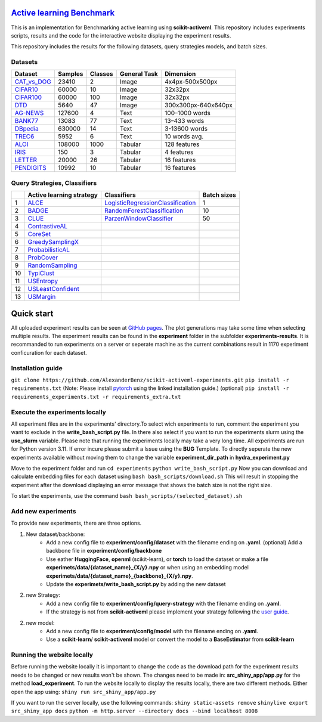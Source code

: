 `Active learning Benchmark <https://alexanderbenz.github.io/scikit-activeml-experiments/>`_
############################################################################################
This is an implementation for Benchmarking active learning using **scikit-activeml**.
This repository includes experiments scripts, results and the code for the
interactive website displaying the experiment results.

This repository includes the results for the following datasets, query strategies
models, and batch sizes.

Datasets
=================
+----------------------------------------------------------------------------------------------------------------------------+---------+---------+--------------+---------------------+
| Dataset                                                                                                                    | Samples | Classes | General Task |           Dimension |
+============================================================================================================================+=========+=========+==============+=====================+
| `CAT_vs_DOG <https://huggingface.co/datasets/microsoft/cats_vs_dogs>`_                                                     |  23410  |      2  |     Image    |     4x4px-500x500px |
+----------------------------------------------------------------------------------------------------------------------------+---------+---------+--------------+---------------------+
| `CIFAR10 <https://pytorch.org/vision/stable/generated/torchvision.datasets.CIFAR10.html#torchvision.datasets.CIFAR10>`_    |  60000  |     10  |     Image    |             32x32px |
+----------------------------------------------------------------------------------------------------------------------------+---------+---------+--------------+---------------------+
| `CIFAR100 <https://pytorch.org/vision/stable/generated/torchvision.datasets.CIFAR100.html#torchvision.datasets.CIFAR100>`_ |  60000  |    100  |     Image    |             32x32px |
+----------------------------------------------------------------------------------------------------------------------------+---------+---------+--------------+---------------------+
| `DTD <https://pytorch.org/vision/stable/generated/torchvision.datasets.DTD.html#torchvision.datasets.DTD>`_                |   5640  |     47  |     Image    | 300x300px-640x640px |
+----------------------------------------------------------------------------------------------------------------------------+---------+---------+--------------+---------------------+
| `AG-NEWS <https://huggingface.co/datasets/fancyzhx/ag_news>`_                                                              | 127600  |      4  |     Text     |      100–1000 words |
+----------------------------------------------------------------------------------------------------------------------------+---------+---------+--------------+---------------------+
| `BANK77 <https://huggingface.co/datasets/PolyAI/banking77>`_                                                               |  13083  |     77  |     Text     |        13–433 words |
+----------------------------------------------------------------------------------------------------------------------------+---------+---------+--------------+---------------------+
| `DBpedia <https://huggingface.co/datasets/fancyzhx/dbpedia_14>`_                                                           | 630000  |     14  |     Text     |       3-13600 words |
+----------------------------------------------------------------------------------------------------------------------------+---------+---------+--------------+---------------------+
| `TREC6 <https://www.openml.org/search?type=data&status=active&id=6>`_                                                      |   5952  |      6  |     Text     |       10 words avg. |
+----------------------------------------------------------------------------------------------------------------------------+---------+---------+--------------+---------------------+
| `ALOI <https://www.openml.org/search?type=data&status=active&id=42396>`_                                                   | 108000  |   1000  |    Tabular   |        128 features |
+----------------------------------------------------------------------------------------------------------------------------+---------+---------+--------------+---------------------+
| `IRIS <https://www.openml.org/search?type=data&status=active&id=61>`_                                                      |    150  |      3  |    Tabular   |          4 features |
+----------------------------------------------------------------------------------------------------------------------------+---------+---------+--------------+---------------------+
| `LETTER <https://www.openml.org/search?type=data&status=active&id=32>`_                                                    |  20000  |     26  |    Tabular   |         16 features |
+----------------------------------------------------------------------------------------------------------------------------+---------+---------+--------------+---------------------+
| `PENDIGITS <https://huggingface.co/datasets/CogComp/trec>`_                                                                |  10992  |     10  |    Tabular   |         16 features |
+----------------------------------------------------------------------------------------------------------------------------+---------+---------+--------------+---------------------+

Query Strategies, Classifiers
=============================
+----+-----------------------------------------------------------------------------------------------------------------------------------------------------------------------------------------------------------+------------------------------------------------------------------------------------------------------------------------------------------------------------------------------------------------------------+-------------+
|    | Active learning strategy                                                                                                                                                                                  | Classifiers                                                                                                                                                                                                | Batch sizes |
+====+===========================================================================================================================================================================================================+============================================================================================================================================================================================================+=============+
| 1  | `ALCE <https://scikit-activeml.github.io/scikit-activeml-docs/latest/generated/sphinx_gallery_examples/pool/plot-CostEmbeddingAL-Active_Learning_with_Cost_Embedding_%28ALCE%29.html>`_                   | `LogisticRegressionClassification <https://scikit-learn.org/stable/modules/generated/sklearn.linear_model.LogisticRegression.html>`_                                                                       |      1      |
+----+-----------------------------------------------------------------------------------------------------------------------------------------------------------------------------------------------------------+------------------------------------------------------------------------------------------------------------------------------------------------------------------------------------------------------------+-------------+
| 2  | `BADGE <https://scikit-activeml.github.io/scikit-activeml-docs/latest/generated/sphinx_gallery_examples/pool/plot-Badge-Batch_Active_Learning_by_Diverse_Gradient_Embedding_%28BADGE%29.html>`_           | `RandomForestClassification <https://scikit-activeml.github.io/scikit-activeml-docs/latest/generated/api/skactiveml.classifier.ParzenWindowClassifier.html#skactiveml.classifier.ParzenWindowClassifier>`_ |      10     |
+----+-----------------------------------------------------------------------------------------------------------------------------------------------------------------------------------------------------------+------------------------------------------------------------------------------------------------------------------------------------------------------------------------------------------------------------+-------------+
| 3  | `CLUE <https://scikit-activeml.github.io/scikit-activeml-docs/latest/generated/sphinx_gallery_examples/pool/plot-Clue-Clustering_Uncertainty-weighted_Embeddings_%28CLUE%29.html>`_                       | `ParzenWindowClassifier <https://scikit-learn.org/stable/modules/generated/sklearn.ensemble.RandomForestClassifier.html>`_                                                                                 |      50     |
+----+-----------------------------------------------------------------------------------------------------------------------------------------------------------------------------------------------------------+------------------------------------------------------------------------------------------------------------------------------------------------------------------------------------------------------------+-------------+
| 4  | `ContrastiveAL <https://scikit-activeml.github.io/scikit-activeml-docs/latest/generated/sphinx_gallery_examples/pool/plot-ContrastiveAL-Contrastive_Active_Learning_%28CAL%29.html>`_                     |                                                                                                                                                                                                            |             |
+----+-----------------------------------------------------------------------------------------------------------------------------------------------------------------------------------------------------------+------------------------------------------------------------------------------------------------------------------------------------------------------------------------------------------------------------+-------------+
| 5  | `CoreSet <https://scikit-activeml.github.io/scikit-activeml-docs/latest/generated/sphinx_gallery_examples/pool/plot-CoreSet-Core_Set.html>`_                                                              |                                                                                                                                                                                                            |             |
+----+-----------------------------------------------------------------------------------------------------------------------------------------------------------------------------------------------------------+------------------------------------------------------------------------------------------------------------------------------------------------------------------------------------------------------------+-------------+
| 6  | `GreedySamplingX <https://scikit-activeml.github.io/scikit-activeml-docs/latest/generated/sphinx_gallery_examples/pool/plot-GreedySamplingX-Greedy_Sampling_on_the_Feature_Space_%28GSx%29.html>`_        |                                                                                                                                                                                                            |             |
+----+-----------------------------------------------------------------------------------------------------------------------------------------------------------------------------------------------------------+------------------------------------------------------------------------------------------------------------------------------------------------------------------------------------------------------------+-------------+
| 7  | `ProbabilisticAL <https://scikit-activeml.github.io/scikit-activeml-docs/latest/generated/sphinx_gallery_examples/pool/plot-ProbabilisticAL-Multi-class_Probabilistic_Active_Learning_%28McPAL%29.html>`_ |                                                                                                                                                                                                            |             |
+----+-----------------------------------------------------------------------------------------------------------------------------------------------------------------------------------------------------------+------------------------------------------------------------------------------------------------------------------------------------------------------------------------------------------------------------+-------------+
| 8  | `ProbCover <https://scikit-activeml.github.io/scikit-activeml-docs/latest/generated/sphinx_gallery_examples/pool/plot-ProbCover-Probability_Coverage_%28ProbCover%29.html>`_                              |                                                                                                                                                                                                            |             |
+----+-----------------------------------------------------------------------------------------------------------------------------------------------------------------------------------------------------------+------------------------------------------------------------------------------------------------------------------------------------------------------------------------------------------------------------+-------------+
| 9  | `RandomSampling <https://scikit-activeml.github.io/scikit-activeml-docs/latest/generated/sphinx_gallery_examples/pool/plot-RandomSampling-Random_Sampling.html>`_                                         |                                                                                                                                                                                                            |             |
+----+-----------------------------------------------------------------------------------------------------------------------------------------------------------------------------------------------------------+------------------------------------------------------------------------------------------------------------------------------------------------------------------------------------------------------------+-------------+
| 10 | `TypiClust <https://scikit-activeml.github.io/scikit-activeml-docs/latest/generated/sphinx_gallery_examples/pool/plot-TypiClust-Typical_Clustering_%28TypiClust%29.html>`_                                |                                                                                                                                                                                                            |             |
+----+-----------------------------------------------------------------------------------------------------------------------------------------------------------------------------------------------------------+------------------------------------------------------------------------------------------------------------------------------------------------------------------------------------------------------------+-------------+
| 11 | `USEntropy <https://scikit-activeml.github.io/scikit-activeml-docs/latest/generated/sphinx_gallery_examples/pool/plot-UncertaintySampling-Uncertainty_Sampling_with_Entropy.html>`_                       |                                                                                                                                                                                                            |             |
+----+-----------------------------------------------------------------------------------------------------------------------------------------------------------------------------------------------------------+------------------------------------------------------------------------------------------------------------------------------------------------------------------------------------------------------------+-------------+
| 12 | `USLeastConfident <https://scikit-activeml.github.io/scikit-activeml-docs/latest/generated/sphinx_gallery_examples/pool/plot-UncertaintySampling-Uncertainty_Sampling_with_Margin.html>`_                 |                                                                                                                                                                                                            |             |
+----+-----------------------------------------------------------------------------------------------------------------------------------------------------------------------------------------------------------+------------------------------------------------------------------------------------------------------------------------------------------------------------------------------------------------------------+-------------+
| 13 | `USMargin <https://scikit-activeml.github.io/scikit-activeml-docs/latest/generated/sphinx_gallery_examples/pool/plot-UncertaintySampling-Uncertainty_Sampling_with_Least-Confidence.html>`_               |                                                                                                                                                                                                            |             |
+----+-----------------------------------------------------------------------------------------------------------------------------------------------------------------------------------------------------------+------------------------------------------------------------------------------------------------------------------------------------------------------------------------------------------------------------+-------------+

Quick start
##########################
All uploaded experiment results can be seen at `GitHub pages <https://alexanderbenz.github.io/scikit-activeml-experiments/>`_.
The plot generations may take some time when selecting multiple results.
The experiment results can be found in the **experiment** folder in the 
subfolder **experiments-results**.
It is recommanded to run experiments on a server or seperate machine as the 
current combinations result in 1170 experiment conficuration for each dataset.

Installation guide
==================

``git clone https://github.com/AlexanderBenz/scikit-activeml-experiments.git`` \
``pip install -r requirements.txt`` (Note: Please install `pytorch <https://pytorch.org/get-started/locally/>`_ using the linked installation guide.) \
(optional) ``pip install -r requirements_experiments.txt -r requirements_extra.txt``\

Execute the experiments locally 
===============================
All experiment files are in the experiments' directory.\
To select wich experiments to run, comment the experiment you want to exclude in \
the **write_bash_script.py** file. \
In there also select if you want to run the experiments \
slurm using the **use_slurm** variable. Please note that running the experiments \
locally may take a very long time. \
All experiments are run for Python version 3.11. If error incure please submit \
a Issue using the **BUG** Template. \
To directly seperate the new experiments available without moving them to change the \
variable **experiment_dir_path** in **hydra_experiment.py**

Move to the experiment folder and run \
``cd experiments`` \
``python write_bash_script.py`` \
Now you can download and calculate embedding files for each dataset using \
``bash bash_scripts/download.sh`` \
This will result in stopping the experiment after the download displaying an 
error message that shows the batch size is not the right size.

To start the experiments, use the command \
``bash bash_scripts/(selected_dataset).sh`` \

Add new experiments
====================
To provide new experiments, there are three options.

1. New dataset/backbone: 
    - Add a new config file to **experiment/config/dataset** with the filename
      ending on **.yaml**. (optional) Add a backbone file in **experiment/config/backbone** 

    - Use eather **HuggingFace**, **openml** (scikit-learn), or **torch** to load the dataset
      or make a file **experimets/data/{dataset_name}_{X/y}.npy** or when using
      an embedding model **experimets/data/{dataset_name}_{backbone}_{X/y}.npy**.

    - Update the **experimets/write_bash_script.py** by adding the new dataset
2. new Strategy:
    - Add a new config file to **experiment/config/query-strategy** with the filename
      ending on **.yaml**.

    - If the strategy is not from **scikit-activeml** please implement your strategy 
      following the `user guide <https://scikit-activeml.github.io/scikit-activeml-docs/latest/contributing.html#contributing-code>`_.

2. new model:
    - Add a new config file to **experiment/config/model** with the filename 
      ending on **.yaml**.

    - Use a **scikit-learn**/ **scikit-activeml** model or convert the model to 
      a **BaseEstimator** from **scikit-learn**


Running the website locally
============================

Before running the website locally it is important to change the code
as the download path for the experiment results needs to be changed or new
results won't be shown. The changes need to be made in: \
**src_shiny_app/app.py** for the method **load_experiment**. \
To run the website locally to display the results locally, there are two 
different methods. Either open the app using: \
``shiny run src_shiny_app/app.py`` \

If you want to run the server locally, use the following commands: \
``shiny static-assets remove`` \
``shinylive export src_shiny_app docs`` \
``python -m http.server --directory docs --bind localhost 8008`` \


